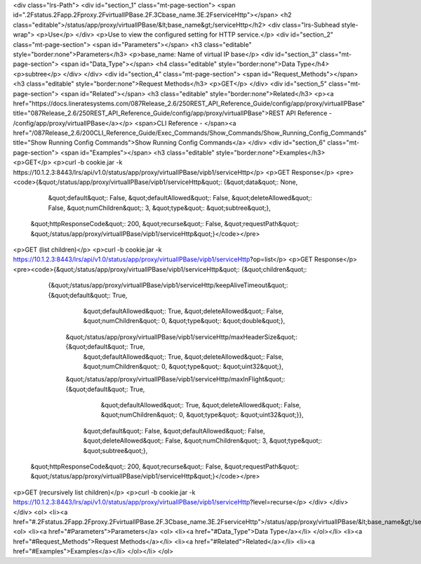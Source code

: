 <div class="lrs-Path">
<div id="section_1" class="mt-page-section">
<span id=".2Fstatus.2Fapp.2Fproxy.2FvirtualIPBase.2F.3Cbase_name.3E.2FserviceHttp"></span>
<h2 class="editable">/status/app/proxy/virtualIPBase/&lt;base_name&gt;/serviceHttp</h2>
<div class="lrs-Subhead style-wrap">
<p>Use</p>
</div>
<p>Use to view the configured setting for HTTP service.</p>
<div id="section_2" class="mt-page-section">
<span id="Parameters"></span>
<h3 class="editable" style="border:none">Parameters</h3>
<p>base_name: Name of virtual IP base</p>
<div id="section_3" class="mt-page-section">
<span id="Data_Type"></span>
<h4 class="editable" style="border:none">Data Type</h4>
<p>subtree</p>
</div>
</div>
<div id="section_4" class="mt-page-section">
<span id="Request_Methods"></span>
<h3 class="editable" style="border:none">Request Methods</h3>
<p>GET</p>
</div>
<div id="section_5" class="mt-page-section">
<span id="Related"></span>
<h3 class="editable" style="border:none">Related</h3>
<p><a href="https://docs.lineratesystems.com/087Release_2.6/250REST_API_Reference_Guide/config/app/proxy/virtualIPBase" title="087Release_2.6/250REST_API_Reference_Guide/config/app/proxy/virtualIPBase">REST API Reference - /config/app/proxy/virtualIPBase</a></p>
<span>CLI Reference - </span><a href="/087Release_2.6/200CLI_Reference_Guide/Exec_Commands/Show_Commands/Show_Running_Config_Commands" title="Show Running Config Commands">Show Running Config Commands</a>
</div>
<div id="section_6" class="mt-page-section">
<span id="Examples"></span>
<h3 class="editable" style="border:none">Examples</h3>
<p>GET</p>
<p>curl -b cookie.jar -k https://10.1.2.3:8443/lrs/api/v1.0/status/app/proxy/virtualIPBase/vipb1/serviceHttp</p>
<p>GET Response</p>
<pre><code>{&quot;/status/app/proxy/virtualIPBase/vipb1/serviceHttp&quot;: {&quot;data&quot;: None,
                                                       &quot;default&quot;: False,
                                                       &quot;defaultAllowed&quot;: False,
                                                       &quot;deleteAllowed&quot;: False,
                                                       &quot;numChildren&quot;: 3,
                                                       &quot;type&quot;: &quot;subtree&quot;},
 &quot;httpResponseCode&quot;: 200,
 &quot;recurse&quot;: False,
 &quot;requestPath&quot;: &quot;/status/app/proxy/virtualIPBase/vipb1/serviceHttp&quot;}</code></pre>
<p>GET (list children)</p>
<p>curl -b cookie.jar -k https://10.1.2.3:8443/lrs/api/v1.0/status/app/proxy/virtualIPBase/vipb1/serviceHttp?op=list</p>
<p>GET Response</p>
<pre><code>{&quot;/status/app/proxy/virtualIPBase/vipb1/serviceHttp&quot;: {&quot;children&quot;: 
        {&quot;/status/app/proxy/virtualIPBase/vipb1/serviceHttp/keepAliveTimeout&quot;: {&quot;default&quot;: True,
                                                                                  &quot;defaultAllowed&quot;: True,
                                                                                  &quot;deleteAllowed&quot;: False,
                                                                                  &quot;numChildren&quot;: 0,
                                                                                  &quot;type&quot;: &quot;double&quot;},
         &quot;/status/app/proxy/virtualIPBase/vipb1/serviceHttp/maxHeaderSize&quot;: {&quot;default&quot;: True,
                                                                               &quot;defaultAllowed&quot;: True,
                                                                               &quot;deleteAllowed&quot;: False,
                                                                               &quot;numChildren&quot;: 0,
                                                                               &quot;type&quot;: &quot;uint32&quot;},
         &quot;/status/app/proxy/virtualIPBase/vipb1/serviceHttp/maxInFlight&quot;: {&quot;default&quot;: True,
                                                                             &quot;defaultAllowed&quot;: True,
                                                                             &quot;deleteAllowed&quot;: False,
                                                                             &quot;numChildren&quot;: 0,
                                                                             &quot;type&quot;: &quot;uint32&quot;}},
                                                          &quot;default&quot;: False,
                                                          &quot;defaultAllowed&quot;: False,
                                                          &quot;deleteAllowed&quot;: False,
                                                          &quot;numChildren&quot;: 3,
                                                          &quot;type&quot;: &quot;subtree&quot;},
 &quot;httpResponseCode&quot;: 200,
 &quot;recurse&quot;: False,
 &quot;requestPath&quot;: &quot;/status/app/proxy/virtualIPBase/vipb1/serviceHttp&quot;}</code></pre>
<p>GET (recursively list children)</p>
<p>curl -b cookie.jar -k https://10.1.2.3:8443/lrs/api/v1.0/status/app/proxy/virtualIPBase/vipb1/serviceHttp?level=recurse</p>
</div>
</div>
</div>
<ol>
<li><a href="#.2Fstatus.2Fapp.2Fproxy.2FvirtualIPBase.2F.3Cbase_name.3E.2FserviceHttp">/status/app/proxy/virtualIPBase/&lt;base_name&gt;/serviceHttp</a>
<ol>
<li><a href="#Parameters">Parameters</a>
<ol>
<li><a href="#Data_Type">Data Type</a></li>
</ol></li>
<li><a href="#Request_Methods">Request Methods</a></li>
<li><a href="#Related">Related</a></li>
<li><a href="#Examples">Examples</a></li>
</ol></li>
</ol>
